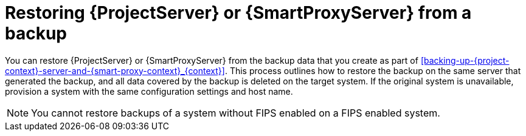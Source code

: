 :_mod-docs-content-type: CONCEPT

[id="restoring-{project-context}-server-or-{smart-proxy-context}-from-a-backup_{context}"]
= Restoring {ProjectServer} or {SmartProxyServer} from a backup

You can restore {ProjectServer} or {SmartProxyServer} from the backup data that you create as part of xref:backing-up-{project-context}-server-and-{smart-proxy-context}_{context}[].
This process outlines how to restore the backup on the same server that generated the backup, and all data covered by the backup is deleted on the target system.
If the original system is unavailable, provision a system with the same configuration settings and host name.

ifndef::foreman-deb[]
[NOTE]
====
You cannot restore backups of a system without FIPS enabled on a FIPS enabled system.
====
endif::[]
